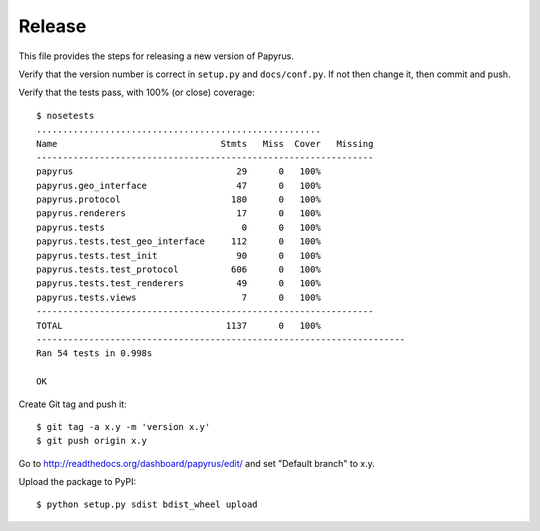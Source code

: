 Release
-------

This file provides the steps for releasing a new version of Papyrus.

Verify that the version number is correct in ``setup.py`` and ``docs/conf.py``.
If not then change it, then commit and push.

Verify that the tests pass, with 100% (or close) coverage::

    $ nosetests
    ......................................................
    Name                               Stmts   Miss  Cover   Missing
    ----------------------------------------------------------------
    papyrus                               29      0   100%
    papyrus.geo_interface                 47      0   100%
    papyrus.protocol                     180      0   100%
    papyrus.renderers                     17      0   100%
    papyrus.tests                          0      0   100%
    papyrus.tests.test_geo_interface     112      0   100%
    papyrus.tests.test_init               90      0   100%
    papyrus.tests.test_protocol          606      0   100%
    papyrus.tests.test_renderers          49      0   100%
    papyrus.tests.views                    7      0   100%
    ----------------------------------------------------------------
    TOTAL                               1137      0   100%
    ----------------------------------------------------------------------
    Ran 54 tests in 0.998s

    OK

Create Git tag and push it::

    $ git tag -a x.y -m 'version x.y'
    $ git push origin x.y

Go to http://readthedocs.org/dashboard/papyrus/edit/ and set "Default branch"
to x.y.

Upload the package to PyPI::

    $ python setup.py sdist bdist_wheel upload
